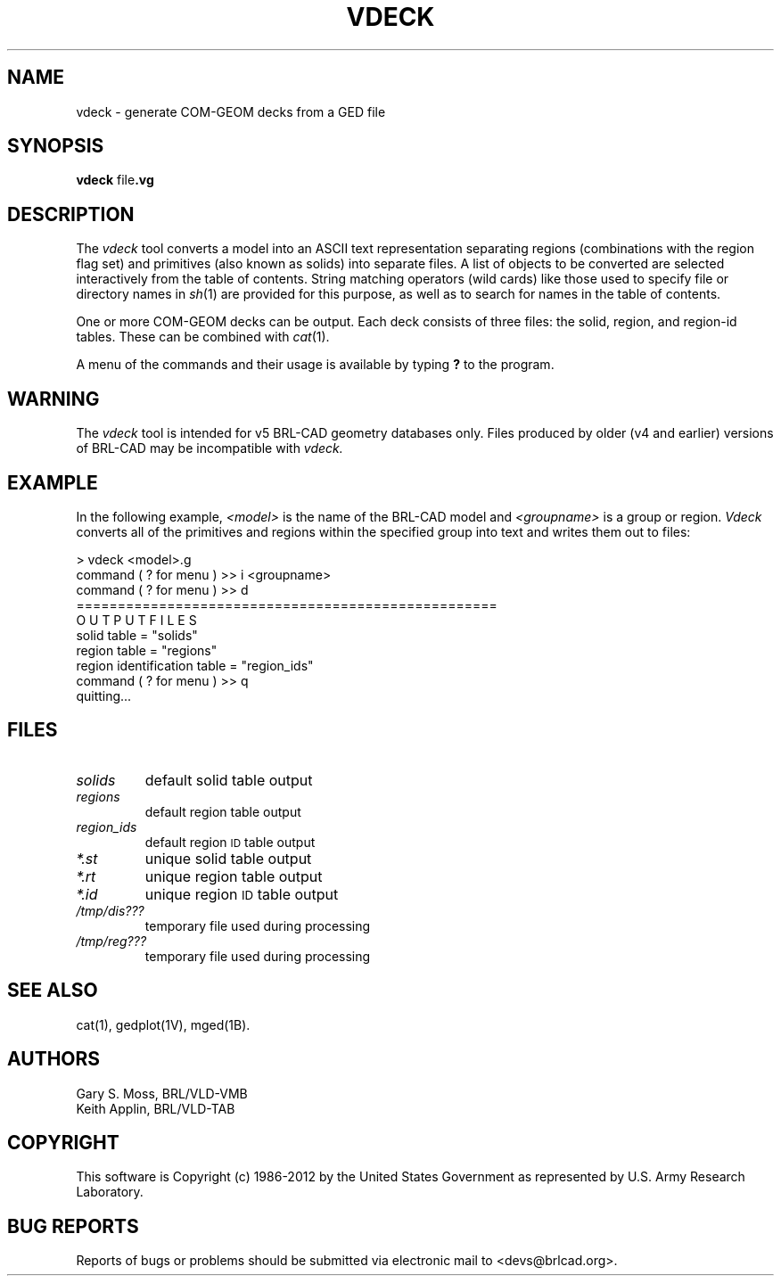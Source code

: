 .TH VDECK 1 BRL-CAD
.\"                        V D E C K . 1
.\" BRL-CAD
.\"
.\" Copyright (c) 1986-2012 United States Government as represented by
.\" the U.S. Army Research Laboratory.
.\"
.\" Redistribution and use in source (Docbook format) and 'compiled'
.\" forms (PDF, PostScript, HTML, RTF, etc.), with or without
.\" modification, are permitted provided that the following conditions
.\" are met:
.\"
.\" 1. Redistributions of source code (Docbook format) must retain the
.\" above copyright notice, this list of conditions and the following
.\" disclaimer.
.\"
.\" 2. Redistributions in compiled form (transformed to other DTDs,
.\" converted to PDF, PostScript, HTML, RTF, and other formats) must
.\" reproduce the above copyright notice, this list of conditions and
.\" the following disclaimer in the documentation and/or other
.\" materials provided with the distribution.
.\"
.\" 3. The name of the author may not be used to endorse or promote
.\" products derived from this documentation without specific prior
.\" written permission.
.\"
.\" THIS DOCUMENTATION IS PROVIDED BY THE AUTHOR ``AS IS'' AND ANY
.\" EXPRESS OR IMPLIED WARRANTIES, INCLUDING, BUT NOT LIMITED TO, THE
.\" IMPLIED WARRANTIES OF MERCHANTABILITY AND FITNESS FOR A PARTICULAR
.\" PURPOSE ARE DISCLAIMED. IN NO EVENT SHALL THE AUTHOR BE LIABLE FOR
.\" ANY DIRECT, INDIRECT, INCIDENTAL, SPECIAL, EXEMPLARY, OR
.\" CONSEQUENTIAL DAMAGES (INCLUDING, BUT NOT LIMITED TO, PROCUREMENT
.\" OF SUBSTITUTE GOODS OR SERVICES; LOSS OF USE, DATA, OR PROFITS; OR
.\" BUSINESS INTERRUPTION) HOWEVER CAUSED AND ON ANY THEORY OF
.\" LIABILITY, WHETHER IN CONTRACT, STRICT LIABILITY, OR TORT
.\" (INCLUDING NEGLIGENCE OR OTHERWISE) ARISING IN ANY WAY OUT OF THE
.\" USE OF THIS DOCUMENTATION, EVEN IF ADVISED OF THE POSSIBILITY OF
.\" SUCH DAMAGE.
.\"
.\".\".\"
.\"
.\" File name macro to make listing files easier
.\"
.de FN
\fI\|\\$1\|\fP
..
.\"
.\" Begin actual content
.\"
.SH NAME
vdeck \- generate COM-GEOM decks from a GED file

.SH SYNOPSIS
.B vdeck
.RB file .vg

.SH DESCRIPTION
The
.I vdeck
tool converts a model into an ASCII text representation separating
regions (combinations with the region flag set) and primitives (also
known as solids) into separate files.  A list of objects to be
converted are selected interactively from the table of contents.
String matching operators (wild cards) like those used to specify file
or directory names in
.IR sh\^ (1)
are provided for this purpose, as well as to search for names in the
table of contents.
.P
One or more COM-GEOM decks can be output.  Each deck consists of three
files: the solid, region, and region-id tables.  These can be combined
with
.IR cat\^ (1).
.P
A menu of the commands and their usage is available by typing
.B ?
to the program.

.SH WARNING
The
.I vdeck
tool is intended for v5 BRL-CAD geometry databases only.  Files
produced by older (v4 and earlier) versions of BRL-CAD may be
incompatible with
.IR vdeck\^.

.SH EXAMPLE
In the following example,
.I <model>
is the name of the BRL-CAD model and
.I <groupname>
is a group or region.
.I Vdeck
converts all of the primitives and regions within the specified group
into text and writes them out to files:
.PP
.nf
> vdeck <model>.g
command ( ? for menu ) >> i <groupname>
command ( ? for menu ) >> d
===================================================
O U T P U T F I L E S
solid table = "solids"
region table = "regions"
region identification table = "region_ids"
command ( ? for menu ) >> q
quitting...
.fi

.SH FILES
.TP
.FN solids
default solid table output
.TP
.FN regions
default region table output
.TP
.FN region_ids
default region
.SM ID
table output
.TP
.FN *.st
unique solid table output
.TP
.FN *.rt
unique region table output
.TP
.FN *.id
unique region
.SM ID
table output
.TP
.FN /tmp/dis???
temporary file used during processing
.TP
.FN /tmp/reg???
temporary file used during processing
.SH "SEE ALSO"
cat(1), gedplot(1V), mged(1B).
.SH AUTHORS
Gary S. Moss, BRL/VLD-VMB
.br
Keith Applin, BRL/VLD-TAB

.SH COPYRIGHT
This software is Copyright (c) 1986-2012 by the United States
Government as represented by U.S. Army Research Laboratory.

.SH "BUG REPORTS"
Reports of bugs or problems should be submitted via electronic
mail to <devs@brlcad.org>.
